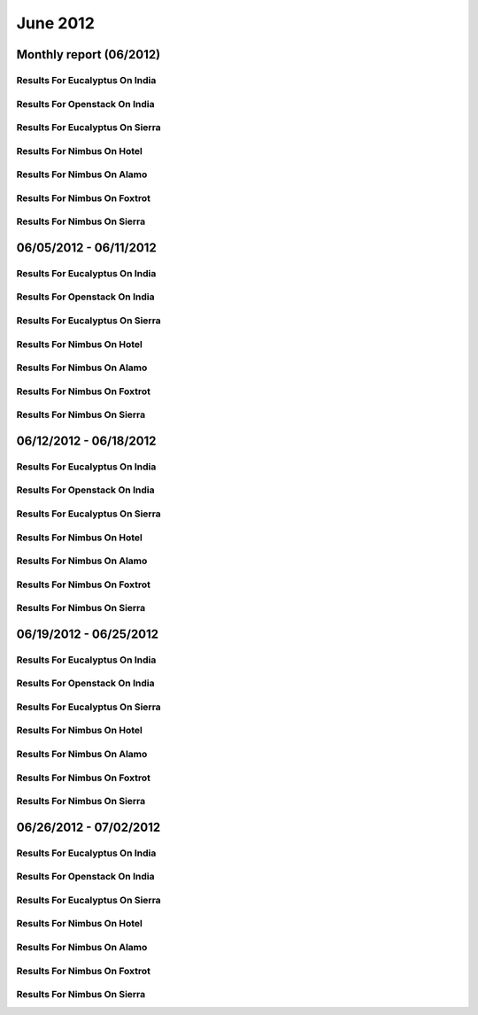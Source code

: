 June 2012
========================================
Monthly report (06/2012)
----------------------------------------

Results For Eucalyptus On India
^^^^^^^^^^^^^^^^^^^^^^^^^^^^^^^^^^^^^^^^^^^^^^^^^^^^^^^^^

.. raw:: html

	<div style="margin-top:10px;">
	<iframe id="the_iframe1" onLoad="calcHeight('the_iframe1');" width="100%" height="1" src="data/2012-06/india/eucalyptus/user/count/barhighcharts.html" frameborder="0"></iframe>
	</div>
	Figure 1. Total count of VMs submitted per user for June 2012 on india

.. raw:: html

	<div style="margin-top:10px;">
	<iframe id="the_iframe2" onLoad="calcHeight('the_iframe2');" width="100%" height="1" src="data/2012-06/india/eucalyptus/user/FGGoogleMotionChart.html" frameborder="0"></iframe>
	</div>
	Figure 2. Total count of VMs submitted per user for June 2012 on india

.. raw:: html

	<div style="margin-top:10px;">
	<iframe id="the_iframe3" onLoad="calcHeight('the_iframe3');" width="100%" height="1" src="data/2012-06/india/eucalyptus/user/runtime/barhighcharts.html" frameborder="0"></iframe>
	</div>
	Figure 3. Total runtime (hour) of VMs submitted per user for June 2012 on india

.. raw:: html

	<div style="margin-top:10px;">
	<iframe id="the_iframe4" onLoad="calcHeight('the_iframe4');" width="100%" height="1" src="data/2012-06/india/eucalyptus/count/master-detailhighcharts.html" frameborder="0"></iframe>
	</div>
	Figure 4. Total count of VMs submitted on india in June 2012

.. raw:: html

	<div style="margin-top:10px;">
	<iframe id="the_iframe5" onLoad="calcHeight('the_iframe5');" width="100%" height="1" src="data/2012-06/india/eucalyptus/runtime/master-detailhighcharts.html" frameborder="0"></iframe>
	</div>
	Figure 5. Total runtime of VMs submitted on india in June 2012

.. raw:: html

	<div style="margin-top:10px;">
	<iframe id="the_iframe6" onLoad="calcHeight('the_iframe6');" width="100%" height="1" src="data/2012-06/india/eucalyptus/ccvm_cores/master-detailhighcharts.html" frameborder="0"></iframe>
	</div>
	Figure 6. Total ccvm_cores of VMs submitted on india in June 2012

.. raw:: html

	<div style="margin-top:10px;">
	<iframe id="the_iframe7" onLoad="calcHeight('the_iframe7');" width="100%" height="1" src="data/2012-06/india/eucalyptus/ccvm_mem/master-detailhighcharts.html" frameborder="0"></iframe>
	</div>
	Figure 7. Total ccvm_mem of VMs submitted on india in June 2012

.. raw:: html

	<div style="margin-top:10px;">
	<iframe id="the_iframe8" onLoad="calcHeight('the_iframe8');" width="100%" height="1" src="data/2012-06/india/eucalyptus/ccvm_disk/master-detailhighcharts.html" frameborder="0"></iframe>
	</div>
	Figure 8. Total ccvm_disk of VMs submitted on india in June 2012

.. raw:: html

	<div style="margin-top:10px;">
	<iframe id="the_iframe9" onLoad="calcHeight('the_iframe9');" width="100%" height="1" src="data/2012-06/india/eucalyptus/count_node/columnhighcharts.html" frameborder="0"></iframe>
	</div>
	Figure 9. Total VMs count per node cluster for June 2012 on india

Results For Openstack On India
^^^^^^^^^^^^^^^^^^^^^^^^^^^^^^^^^^^^^^^^^^^^^^^^^^^^^^^^^

.. raw:: html

	<div style="margin-top:10px;">
	<iframe id="the_iframe10" onLoad="calcHeight('the_iframe10');" width="100%" height="1" src="data/2012-06/india/openstack/user/count/barhighcharts.html" frameborder="0"></iframe>
	</div>
	Figure 10. Total count of VMs submitted per user for June 2012 on india

.. raw:: html

	<div style="margin-top:10px;">
	<iframe id="the_iframe11" onLoad="calcHeight('the_iframe11');" width="100%" height="1" src="data/2012-06/india/openstack/user/runtime/barhighcharts.html" frameborder="0"></iframe>
	</div>
	Figure 11. Total runtime (hour) of VMs submitted per user for June 2012 on india

Results For Eucalyptus On Sierra
^^^^^^^^^^^^^^^^^^^^^^^^^^^^^^^^^^^^^^^^^^^^^^^^^^^^^^^^^

.. raw:: html

	<div style="margin-top:10px;">
	<iframe id="the_iframe12" onLoad="calcHeight('the_iframe12');" width="100%" height="1" src="data/2012-06/sierra/eucalyptus/user/count/barhighcharts.html" frameborder="0"></iframe>
	</div>
	Figure 12. Total count of VMs submitted per user for June 2012 on sierra

.. raw:: html

	<div style="margin-top:10px;">
	<iframe id="the_iframe13" onLoad="calcHeight('the_iframe13');" width="100%" height="1" src="data/2012-06/sierra/eucalyptus/user/runtime/barhighcharts.html" frameborder="0"></iframe>
	</div>
	Figure 13. Total runtime (hour) of VMs submitted per user for June 2012 on sierra

.. raw:: html

	<div style="margin-top:10px;">
	<iframe id="the_iframe14" onLoad="calcHeight('the_iframe14');" width="100%" height="1" src="data/2012-06/sierra/eucalyptus/count/master-detailhighcharts.html" frameborder="0"></iframe>
	</div>
	Figure 14. Total count of VMs submitted on sierra in June 2012

.. raw:: html

	<div style="margin-top:10px;">
	<iframe id="the_iframe15" onLoad="calcHeight('the_iframe15');" width="100%" height="1" src="data/2012-06/sierra/eucalyptus/runtime/master-detailhighcharts.html" frameborder="0"></iframe>
	</div>
	Figure 15. Total runtime of VMs submitted on sierra in June 2012

.. raw:: html

	<div style="margin-top:10px;">
	<iframe id="the_iframe16" onLoad="calcHeight('the_iframe16');" width="100%" height="1" src="data/2012-06/sierra/eucalyptus/ccvm_cores/master-detailhighcharts.html" frameborder="0"></iframe>
	</div>
	Figure 16. Total ccvm_cores of VMs submitted on sierra in June 2012

.. raw:: html

	<div style="margin-top:10px;">
	<iframe id="the_iframe17" onLoad="calcHeight('the_iframe17');" width="100%" height="1" src="data/2012-06/sierra/eucalyptus/ccvm_mem/master-detailhighcharts.html" frameborder="0"></iframe>
	</div>
	Figure 17. Total ccvm_mem of VMs submitted on sierra in June 2012

.. raw:: html

	<div style="margin-top:10px;">
	<iframe id="the_iframe18" onLoad="calcHeight('the_iframe18');" width="100%" height="1" src="data/2012-06/sierra/eucalyptus/ccvm_disk/master-detailhighcharts.html" frameborder="0"></iframe>
	</div>
	Figure 18. Total ccvm_disk of VMs submitted on sierra in June 2012

.. raw:: html

	<div style="margin-top:10px;">
	<iframe id="the_iframe19" onLoad="calcHeight('the_iframe19');" width="100%" height="1" src="data/2012-06/sierra/eucalyptus/count_node/columnhighcharts.html" frameborder="0"></iframe>
	</div>
	Figure 19. Total VMs count per node cluster for June 2012 on sierra

Results For Nimbus On Hotel
^^^^^^^^^^^^^^^^^^^^^^^^^^^^^^^^^^^^^^^^^^^^^^^^^^^^^^^^^

.. raw:: html

	<div style="margin-top:10px;">
	<iframe id="the_iframe20" onLoad="calcHeight('the_iframe20');" width="100%" height="1" src="data/2012-06/hotel/nimbus/user/count/barhighcharts.html" frameborder="0"></iframe>
	</div>
	Figure 20. Total count of VMs submitted per user for June 2012 on hotel

.. raw:: html

	<div style="margin-top:10px;">
	<iframe id="the_iframe21" onLoad="calcHeight('the_iframe21');" width="100%" height="1" src="data/2012-06/hotel/nimbus/user/runtime/barhighcharts.html" frameborder="0"></iframe>
	</div>
	Figure 21. Total runtime (hour) of VMs submitted per user for June 2012 on hotel

Results For Nimbus On Alamo
^^^^^^^^^^^^^^^^^^^^^^^^^^^^^^^^^^^^^^^^^^^^^^^^^^^^^^^^^

.. raw:: html

	<div style="margin-top:10px;">
	<iframe id="the_iframe22" onLoad="calcHeight('the_iframe22');" width="100%" height="1" src="data/2012-06/alamo/nimbus/user/count/barhighcharts.html" frameborder="0"></iframe>
	</div>
	Figure 22. Total count of VMs submitted per user for June 2012 on alamo

.. raw:: html

	<div style="margin-top:10px;">
	<iframe id="the_iframe23" onLoad="calcHeight('the_iframe23');" width="100%" height="1" src="data/2012-06/alamo/nimbus/user/runtime/barhighcharts.html" frameborder="0"></iframe>
	</div>
	Figure 23. Total runtime (hour) of VMs submitted per user for June 2012 on alamo

Results For Nimbus On Foxtrot
^^^^^^^^^^^^^^^^^^^^^^^^^^^^^^^^^^^^^^^^^^^^^^^^^^^^^^^^^

.. raw:: html

	<div style="margin-top:10px;">
	<iframe id="the_iframe24" onLoad="calcHeight('the_iframe24');" width="100%" height="1" src="data/2012-06/foxtrot/nimbus/user/count/barhighcharts.html" frameborder="0"></iframe>
	</div>
	Figure 24. Total count of VMs submitted per user for June 2012 on foxtrot

.. raw:: html

	<div style="margin-top:10px;">
	<iframe id="the_iframe25" onLoad="calcHeight('the_iframe25');" width="100%" height="1" src="data/2012-06/foxtrot/nimbus/user/runtime/barhighcharts.html" frameborder="0"></iframe>
	</div>
	Figure 25. Total runtime (hour) of VMs submitted per user for June 2012 on foxtrot

Results For Nimbus On Sierra
^^^^^^^^^^^^^^^^^^^^^^^^^^^^^^^^^^^^^^^^^^^^^^^^^^^^^^^^^

.. raw:: html

	<div style="margin-top:10px;">
	<iframe id="the_iframe26" onLoad="calcHeight('the_iframe26');" width="100%" height="1" src="data/2012-06/sierra/nimbus/user/count/barhighcharts.html" frameborder="0"></iframe>
	</div>
	Figure 26. Total count of VMs submitted per user for June 2012 on sierra

.. raw:: html

	<div style="margin-top:10px;">
	<iframe id="the_iframe27" onLoad="calcHeight('the_iframe27');" width="100%" height="1" src="data/2012-06/sierra/nimbus/user/runtime/barhighcharts.html" frameborder="0"></iframe>
	</div>
	Figure 27. Total runtime (hour) of VMs submitted per user for June 2012 on sierra

06/05/2012 - 06/11/2012
------------------------------------------------------------

Results For Eucalyptus On India
^^^^^^^^^^^^^^^^^^^^^^^^^^^^^^^^^^^^^^^^^^^^^^^^^^^^^^^^^

.. raw:: html

	<div style="margin-top:10px;">
	<iframe id="the_iframe1" onLoad="calcHeight('the_iframe1');" width="100%" height="1" src="data/2012-06-11/india/eucalyptus/user/count/barhighcharts.html" frameborder="0"></iframe>
	</div>
	Figure 1. Total count of VMs submitted per user for 2012-06-05  ~ 2012-06-11 on india

.. raw:: html

	<div style="margin-top:10px;">
	<iframe id="the_iframe2" onLoad="calcHeight('the_iframe2');" width="100%" height="1" src="data/2012-06-11/india/eucalyptus/user/runtime/barhighcharts.html" frameborder="0"></iframe>
	</div>
	Figure 2. Total runtime (hour) of VMs submitted per user for 2012-06-05  ~ 2012-06-11 on india

.. raw:: html

	<div style="margin-top:10px;">
	<iframe id="the_iframe3" onLoad="calcHeight('the_iframe3');" width="100%" height="1" src="data/2012-06-11/india/eucalyptus/count_node/columnhighcharts.html" frameborder="0"></iframe>
	</div>
	Figure 3. Total VMs count per node cluster for 2012-06-05  ~ 2012-06-11 on india

Results For Openstack On India
^^^^^^^^^^^^^^^^^^^^^^^^^^^^^^^^^^^^^^^^^^^^^^^^^^^^^^^^^

.. raw:: html

	<div style="margin-top:10px;">
	<iframe id="the_iframe4" onLoad="calcHeight('the_iframe4');" width="100%" height="1" src="data/2012-06-11/india/openstack/user/count/barhighcharts.html" frameborder="0"></iframe>
	</div>
	Figure 4. Total count of VMs submitted per user for 2012-06-05 ~ 2012-06-11 on india

.. raw:: html

	<div style="margin-top:10px;">
	<iframe id="the_iframe5" onLoad="calcHeight('the_iframe5');" width="100%" height="1" src="data/2012-06-11/india/openstack/user/runtime/barhighcharts.html" frameborder="0"></iframe>
	</div>
	Figure 5. Total runtime (hour) of VMs submitted per user for 2012-06-05 ~ 2012-06-11 on india

Results For Eucalyptus On Sierra
^^^^^^^^^^^^^^^^^^^^^^^^^^^^^^^^^^^^^^^^^^^^^^^^^^^^^^^^^

.. raw:: html

	<div style="margin-top:10px;">
	<iframe id="the_iframe6" onLoad="calcHeight('the_iframe6');" width="100%" height="1" src="data/2012-06-11/sierra/eucalyptus/user/count/barhighcharts.html" frameborder="0"></iframe>
	</div>
	Figure 6. Total count of VMs submitted per user for 2012-06-05  ~ 2012-06-11 on sierra

.. raw:: html

	<div style="margin-top:10px;">
	<iframe id="the_iframe7" onLoad="calcHeight('the_iframe7');" width="100%" height="1" src="data/2012-06-11/sierra/eucalyptus/user/runtime/barhighcharts.html" frameborder="0"></iframe>
	</div>
	Figure 7. Total runtime hour of VMs submitted per user for 2012-06-05  ~ 2012-06-11 on sierra

.. raw:: html

	<div style="margin-top:10px;">
	<iframe id="the_iframe8" onLoad="calcHeight('the_iframe8');" width="100%" height="1" src="data/2012-06-11/sierra/eucalyptus/count_node/columnhighcharts.html" frameborder="0"></iframe>
	</div>
	Figure 8. Total VMs count per node cluster for 2012-06-05  ~ 2012-06-11 on sierra

Results For Nimbus On Hotel
^^^^^^^^^^^^^^^^^^^^^^^^^^^^^^^^^^^^^^^^^^^^^^^^^^^^^^^^^

.. raw:: html

	<div style="margin-top:10px;">
	<iframe id="the_iframe9" onLoad="calcHeight('the_iframe9');" width="100%" height="1" src="data/2012-06-11/hotel/nimbus/user/count/barhighcharts.html" frameborder="0"></iframe>
	</div>
	Figure 9. Total count of VMs submitted per user for 2012-06-05 ~ 2012-06-11 on hotel

.. raw:: html

	<div style="margin-top:10px;">
	<iframe id="the_iframe10" onLoad="calcHeight('the_iframe10');" width="100%" height="1" src="data/2012-06-11/hotel/nimbus/user/runtime/barhighcharts.html" frameborder="0"></iframe>
	</div>
	Figure 10. Total runtime (hour) of VMs submitted per user for 2012-06-05 ~ 2012-06-11 on hotel

Results For Nimbus On Alamo
^^^^^^^^^^^^^^^^^^^^^^^^^^^^^^^^^^^^^^^^^^^^^^^^^^^^^^^^^

.. raw:: html

	<div style="margin-top:10px;">
	<iframe id="the_iframe11" onLoad="calcHeight('the_iframe11');" width="100%" height="1" src="data/2012-06-11/alamo/nimbus/user/count/barhighcharts.html" frameborder="0"></iframe>
	</div>
	Figure 11. Total count of VMs submitted per user for 2012-06-05 ~ 2012-06-11 on alamo

.. raw:: html

	<div style="margin-top:10px;">
	<iframe id="the_iframe12" onLoad="calcHeight('the_iframe12');" width="100%" height="1" src="data/2012-06-11/alamo/nimbus/user/runtime/barhighcharts.html" frameborder="0"></iframe>
	</div>
	Figure 12. Total runtime (hour) of VMs submitted per user for 2012-06-05 ~ 2012-06-11 on alamo

Results For Nimbus On Foxtrot
^^^^^^^^^^^^^^^^^^^^^^^^^^^^^^^^^^^^^^^^^^^^^^^^^^^^^^^^^

.. raw:: html

	<div style="margin-top:10px;">
	<iframe id="the_iframe13" onLoad="calcHeight('the_iframe13');" width="100%" height="1" src="data/2012-06-11/foxtrot/nimbus/user/count/barhighcharts.html" frameborder="0"></iframe>
	</div>
	Figure 13. Total count of VMs submitted per user for 2012-06-05 ~ 2012-06-11 on foxtrot

.. raw:: html

	<div style="margin-top:10px;">
	<iframe id="the_iframe14" onLoad="calcHeight('the_iframe14');" width="100%" height="1" src="data/2012-06-11/foxtrot/nimbus/user/runtime/barhighcharts.html" frameborder="0"></iframe>
	</div>
	Figure 14. Total runtime (hour) of VMs submitted per user for 2012-06-05 ~ 2012-06-11 on foxtrot

Results For Nimbus On Sierra
^^^^^^^^^^^^^^^^^^^^^^^^^^^^^^^^^^^^^^^^^^^^^^^^^^^^^^^^^

.. raw:: html

	<div style="margin-top:10px;">
	<iframe id="the_iframe15" onLoad="calcHeight('the_iframe15');" width="100%" height="1" src="data/2012-06-11/sierra/nimbus/user/count/barhighcharts.html" frameborder="0"></iframe>
	</div>
	Figure 15. Total count of VMs submitted per user for 2012-06-05 ~ 2012-06-11 on sierra

.. raw:: html

	<div style="margin-top:10px;">
	<iframe id="the_iframe16" onLoad="calcHeight('the_iframe16');" width="100%" height="1" src="data/2012-06-11/sierra/nimbus/user/runtime/barhighcharts.html" frameborder="0"></iframe>
	</div>
	Figure 16. Total runtime (hour) of VMs submitted per user for 2012-06-05 ~ 2012-06-11 on sierra

06/12/2012 - 06/18/2012
------------------------------------------------------------

Results For Eucalyptus On India
^^^^^^^^^^^^^^^^^^^^^^^^^^^^^^^^^^^^^^^^^^^^^^^^^^^^^^^^^

.. raw:: html

	<div style="margin-top:10px;">
	<iframe id="the_iframe1" onLoad="calcHeight('the_iframe1');" width="100%" height="1" src="data/2012-06-18/india/eucalyptus/user/count/barhighcharts.html" frameborder="0"></iframe>
	</div>
	Figure 1. Total count of VMs submitted per user for 2012-06-12  ~ 2012-06-18 on india

.. raw:: html

	<div style="margin-top:10px;">
	<iframe id="the_iframe2" onLoad="calcHeight('the_iframe2');" width="100%" height="1" src="data/2012-06-18/india/eucalyptus/user/runtime/barhighcharts.html" frameborder="0"></iframe>
	</div>
	Figure 2. Total runtime (hour) of VMs submitted per user for 2012-06-12  ~ 2012-06-18 on india

.. raw:: html

	<div style="margin-top:10px;">
	<iframe id="the_iframe3" onLoad="calcHeight('the_iframe3');" width="100%" height="1" src="data/2012-06-18/india/eucalyptus/count_node/columnhighcharts.html" frameborder="0"></iframe>
	</div>
	Figure 3. Total VMs count per node cluster for 2012-06-12  ~ 2012-06-18 on india

Results For Openstack On India
^^^^^^^^^^^^^^^^^^^^^^^^^^^^^^^^^^^^^^^^^^^^^^^^^^^^^^^^^

.. raw:: html

	<div style="margin-top:10px;">
	<iframe id="the_iframe4" onLoad="calcHeight('the_iframe4');" width="100%" height="1" src="data/2012-06-18/india/openstack/user/count/barhighcharts.html" frameborder="0"></iframe>
	</div>
	Figure 4. Total count of VMs submitted per user for 2012-06-12 ~ 2012-06-18 on india

.. raw:: html

	<div style="margin-top:10px;">
	<iframe id="the_iframe5" onLoad="calcHeight('the_iframe5');" width="100%" height="1" src="data/2012-06-18/india/openstack/user/runtime/barhighcharts.html" frameborder="0"></iframe>
	</div>
	Figure 5. Total runtime (hour) of VMs submitted per user for 2012-06-12 ~ 2012-06-18 on india

Results For Eucalyptus On Sierra
^^^^^^^^^^^^^^^^^^^^^^^^^^^^^^^^^^^^^^^^^^^^^^^^^^^^^^^^^

.. raw:: html

	<div style="margin-top:10px;">
	<iframe id="the_iframe6" onLoad="calcHeight('the_iframe6');" width="100%" height="1" src="data/2012-06-18/sierra/eucalyptus/user/count/barhighcharts.html" frameborder="0"></iframe>
	</div>
	Figure 6. Total count of VMs submitted per user for 2012-06-12  ~ 2012-06-18 on sierra

.. raw:: html

	<div style="margin-top:10px;">
	<iframe id="the_iframe7" onLoad="calcHeight('the_iframe7');" width="100%" height="1" src="data/2012-06-18/sierra/eucalyptus/user/runtime/barhighcharts.html" frameborder="0"></iframe>
	</div>
	Figure 7. Total runtime hour of VMs submitted per user for 2012-06-12  ~ 2012-06-18 on sierra

.. raw:: html

	<div style="margin-top:10px;">
	<iframe id="the_iframe8" onLoad="calcHeight('the_iframe8');" width="100%" height="1" src="data/2012-06-18/sierra/eucalyptus/count_node/columnhighcharts.html" frameborder="0"></iframe>
	</div>
	Figure 8. Total VMs count per node cluster for 2012-06-12  ~ 2012-06-18 on sierra

Results For Nimbus On Hotel
^^^^^^^^^^^^^^^^^^^^^^^^^^^^^^^^^^^^^^^^^^^^^^^^^^^^^^^^^

.. raw:: html

	<div style="margin-top:10px;">
	<iframe id="the_iframe9" onLoad="calcHeight('the_iframe9');" width="100%" height="1" src="data/2012-06-18/hotel/nimbus/user/count/barhighcharts.html" frameborder="0"></iframe>
	</div>
	Figure 9. Total count of VMs submitted per user for 2012-06-12 ~ 2012-06-18 on hotel

.. raw:: html

	<div style="margin-top:10px;">
	<iframe id="the_iframe10" onLoad="calcHeight('the_iframe10');" width="100%" height="1" src="data/2012-06-18/hotel/nimbus/user/runtime/barhighcharts.html" frameborder="0"></iframe>
	</div>
	Figure 10. Total runtime (hour) of VMs submitted per user for 2012-06-12 ~ 2012-06-18 on hotel

Results For Nimbus On Alamo
^^^^^^^^^^^^^^^^^^^^^^^^^^^^^^^^^^^^^^^^^^^^^^^^^^^^^^^^^

.. raw:: html

	<div style="margin-top:10px;">
	<iframe id="the_iframe11" onLoad="calcHeight('the_iframe11');" width="100%" height="1" src="data/2012-06-18/alamo/nimbus/user/count/barhighcharts.html" frameborder="0"></iframe>
	</div>
	Figure 11. Total count of VMs submitted per user for 2012-06-12 ~ 2012-06-18 on alamo

.. raw:: html

	<div style="margin-top:10px;">
	<iframe id="the_iframe12" onLoad="calcHeight('the_iframe12');" width="100%" height="1" src="data/2012-06-18/alamo/nimbus/user/runtime/barhighcharts.html" frameborder="0"></iframe>
	</div>
	Figure 12. Total runtime (hour) of VMs submitted per user for 2012-06-12 ~ 2012-06-18 on alamo

Results For Nimbus On Foxtrot
^^^^^^^^^^^^^^^^^^^^^^^^^^^^^^^^^^^^^^^^^^^^^^^^^^^^^^^^^

.. raw:: html

	<div style="margin-top:10px;">
	<iframe id="the_iframe13" onLoad="calcHeight('the_iframe13');" width="100%" height="1" src="data/2012-06-18/foxtrot/nimbus/user/count/barhighcharts.html" frameborder="0"></iframe>
	</div>
	Figure 13. Total count of VMs submitted per user for 2012-06-12 ~ 2012-06-18 on foxtrot

.. raw:: html

	<div style="margin-top:10px;">
	<iframe id="the_iframe14" onLoad="calcHeight('the_iframe14');" width="100%" height="1" src="data/2012-06-18/foxtrot/nimbus/user/runtime/barhighcharts.html" frameborder="0"></iframe>
	</div>
	Figure 14. Total runtime (hour) of VMs submitted per user for 2012-06-12 ~ 2012-06-18 on foxtrot

Results For Nimbus On Sierra
^^^^^^^^^^^^^^^^^^^^^^^^^^^^^^^^^^^^^^^^^^^^^^^^^^^^^^^^^

.. raw:: html

	<div style="margin-top:10px;">
	<iframe id="the_iframe15" onLoad="calcHeight('the_iframe15');" width="100%" height="1" src="data/2012-06-18/sierra/nimbus/user/count/barhighcharts.html" frameborder="0"></iframe>
	</div>
	Figure 15. Total count of VMs submitted per user for 2012-06-12 ~ 2012-06-18 on sierra

.. raw:: html

	<div style="margin-top:10px;">
	<iframe id="the_iframe16" onLoad="calcHeight('the_iframe16');" width="100%" height="1" src="data/2012-06-18/sierra/nimbus/user/runtime/barhighcharts.html" frameborder="0"></iframe>
	</div>
	Figure 16. Total runtime (hour) of VMs submitted per user for 2012-06-12 ~ 2012-06-18 on sierra

06/19/2012 - 06/25/2012
------------------------------------------------------------

Results For Eucalyptus On India
^^^^^^^^^^^^^^^^^^^^^^^^^^^^^^^^^^^^^^^^^^^^^^^^^^^^^^^^^

.. raw:: html

	<div style="margin-top:10px;">
	<iframe id="the_iframe1" onLoad="calcHeight('the_iframe1');" width="100%" height="1" src="data/2012-06-25/india/eucalyptus/user/count/barhighcharts.html" frameborder="0"></iframe>
	</div>
	Figure 1. Total count of VMs submitted per user for 2012-06-19  ~ 2012-06-25 on india

.. raw:: html

	<div style="margin-top:10px;">
	<iframe id="the_iframe2" onLoad="calcHeight('the_iframe2');" width="100%" height="1" src="data/2012-06-25/india/eucalyptus/user/runtime/barhighcharts.html" frameborder="0"></iframe>
	</div>
	Figure 2. Total runtime (hour) of VMs submitted per user for 2012-06-19  ~ 2012-06-25 on india

.. raw:: html

	<div style="margin-top:10px;">
	<iframe id="the_iframe3" onLoad="calcHeight('the_iframe3');" width="100%" height="1" src="data/2012-06-25/india/eucalyptus/count_node/columnhighcharts.html" frameborder="0"></iframe>
	</div>
	Figure 3. Total VMs count per node cluster for 2012-06-19  ~ 2012-06-25 on india

Results For Openstack On India
^^^^^^^^^^^^^^^^^^^^^^^^^^^^^^^^^^^^^^^^^^^^^^^^^^^^^^^^^

.. raw:: html

	<div style="margin-top:10px;">
	<iframe id="the_iframe4" onLoad="calcHeight('the_iframe4');" width="100%" height="1" src="data/2012-06-25/india/openstack/user/count/barhighcharts.html" frameborder="0"></iframe>
	</div>
	Figure 4. Total count of VMs submitted per user for 2012-06-19 ~ 2012-06-25 on india

.. raw:: html

	<div style="margin-top:10px;">
	<iframe id="the_iframe5" onLoad="calcHeight('the_iframe5');" width="100%" height="1" src="data/2012-06-25/india/openstack/user/runtime/barhighcharts.html" frameborder="0"></iframe>
	</div>
	Figure 5. Total runtime (hour) of VMs submitted per user for 2012-06-19 ~ 2012-06-25 on india

Results For Eucalyptus On Sierra
^^^^^^^^^^^^^^^^^^^^^^^^^^^^^^^^^^^^^^^^^^^^^^^^^^^^^^^^^

.. raw:: html

	<div style="margin-top:10px;">
	<iframe id="the_iframe6" onLoad="calcHeight('the_iframe6');" width="100%" height="1" src="data/2012-06-25/sierra/eucalyptus/user/count/barhighcharts.html" frameborder="0"></iframe>
	</div>
	Figure 6. Total count of VMs submitted per user for 2012-06-19  ~ 2012-06-25 on sierra

.. raw:: html

	<div style="margin-top:10px;">
	<iframe id="the_iframe7" onLoad="calcHeight('the_iframe7');" width="100%" height="1" src="data/2012-06-25/sierra/eucalyptus/user/runtime/barhighcharts.html" frameborder="0"></iframe>
	</div>
	Figure 7. Total runtime hour of VMs submitted per user for 2012-06-19  ~ 2012-06-25 on sierra

.. raw:: html

	<div style="margin-top:10px;">
	<iframe id="the_iframe8" onLoad="calcHeight('the_iframe8');" width="100%" height="1" src="data/2012-06-25/sierra/eucalyptus/count_node/columnhighcharts.html" frameborder="0"></iframe>
	</div>
	Figure 8. Total VMs count per node cluster for 2012-06-19  ~ 2012-06-25 on sierra

Results For Nimbus On Hotel
^^^^^^^^^^^^^^^^^^^^^^^^^^^^^^^^^^^^^^^^^^^^^^^^^^^^^^^^^

.. raw:: html

	<div style="margin-top:10px;">
	<iframe id="the_iframe9" onLoad="calcHeight('the_iframe9');" width="100%" height="1" src="data/2012-06-25/hotel/nimbus/user/count/barhighcharts.html" frameborder="0"></iframe>
	</div>
	Figure 9. Total count of VMs submitted per user for 2012-06-19 ~ 2012-06-25 on hotel

.. raw:: html

	<div style="margin-top:10px;">
	<iframe id="the_iframe10" onLoad="calcHeight('the_iframe10');" width="100%" height="1" src="data/2012-06-25/hotel/nimbus/user/runtime/barhighcharts.html" frameborder="0"></iframe>
	</div>
	Figure 10. Total runtime (hour) of VMs submitted per user for 2012-06-19 ~ 2012-06-25 on hotel

Results For Nimbus On Alamo
^^^^^^^^^^^^^^^^^^^^^^^^^^^^^^^^^^^^^^^^^^^^^^^^^^^^^^^^^

.. raw:: html

	<div style="margin-top:10px;">
	<iframe id="the_iframe11" onLoad="calcHeight('the_iframe11');" width="100%" height="1" src="data/2012-06-25/alamo/nimbus/user/count/barhighcharts.html" frameborder="0"></iframe>
	</div>
	Figure 11. Total count of VMs submitted per user for 2012-06-19 ~ 2012-06-25 on alamo

.. raw:: html

	<div style="margin-top:10px;">
	<iframe id="the_iframe12" onLoad="calcHeight('the_iframe12');" width="100%" height="1" src="data/2012-06-25/alamo/nimbus/user/runtime/barhighcharts.html" frameborder="0"></iframe>
	</div>
	Figure 12. Total runtime (hour) of VMs submitted per user for 2012-06-19 ~ 2012-06-25 on alamo

Results For Nimbus On Foxtrot
^^^^^^^^^^^^^^^^^^^^^^^^^^^^^^^^^^^^^^^^^^^^^^^^^^^^^^^^^

.. raw:: html

	<div style="margin-top:10px;">
	<iframe id="the_iframe13" onLoad="calcHeight('the_iframe13');" width="100%" height="1" src="data/2012-06-25/foxtrot/nimbus/user/count/barhighcharts.html" frameborder="0"></iframe>
	</div>
	Figure 13. Total count of VMs submitted per user for 2012-06-19 ~ 2012-06-25 on foxtrot

.. raw:: html

	<div style="margin-top:10px;">
	<iframe id="the_iframe14" onLoad="calcHeight('the_iframe14');" width="100%" height="1" src="data/2012-06-25/foxtrot/nimbus/user/runtime/barhighcharts.html" frameborder="0"></iframe>
	</div>
	Figure 14. Total runtime (hour) of VMs submitted per user for 2012-06-19 ~ 2012-06-25 on foxtrot

Results For Nimbus On Sierra
^^^^^^^^^^^^^^^^^^^^^^^^^^^^^^^^^^^^^^^^^^^^^^^^^^^^^^^^^

.. raw:: html

	<div style="margin-top:10px;">
	<iframe id="the_iframe15" onLoad="calcHeight('the_iframe15');" width="100%" height="1" src="data/2012-06-25/sierra/nimbus/user/count/barhighcharts.html" frameborder="0"></iframe>
	</div>
	Figure 15. Total count of VMs submitted per user for 2012-06-19 ~ 2012-06-25 on sierra

.. raw:: html

	<div style="margin-top:10px;">
	<iframe id="the_iframe16" onLoad="calcHeight('the_iframe16');" width="100%" height="1" src="data/2012-06-25/sierra/nimbus/user/runtime/barhighcharts.html" frameborder="0"></iframe>
	</div>
	Figure 16. Total runtime (hour) of VMs submitted per user for 2012-06-19 ~ 2012-06-25 on sierra

06/26/2012 - 07/02/2012
------------------------------------------------------------

Results For Eucalyptus On India
^^^^^^^^^^^^^^^^^^^^^^^^^^^^^^^^^^^^^^^^^^^^^^^^^^^^^^^^^

.. raw:: html

	<div style="margin-top:10px;">
	<iframe id="the_iframe1" onLoad="calcHeight('the_iframe1');" width="100%" height="1" src="data/2012-07-02/india/eucalyptus/user/count/barhighcharts.html" frameborder="0"></iframe>
	</div>
	Figure 1. Total count of VMs submitted per user for 2012-06-26  ~ 2012-07-02 on india

.. raw:: html

	<div style="margin-top:10px;">
	<iframe id="the_iframe2" onLoad="calcHeight('the_iframe2');" width="100%" height="1" src="data/2012-07-02/india/eucalyptus/user/runtime/barhighcharts.html" frameborder="0"></iframe>
	</div>
	Figure 2. Total runtime (hour) of VMs submitted per user for 2012-06-26  ~ 2012-07-02 on india

.. raw:: html

	<div style="margin-top:10px;">
	<iframe id="the_iframe3" onLoad="calcHeight('the_iframe3');" width="100%" height="1" src="data/2012-07-02/india/eucalyptus/count_node/columnhighcharts.html" frameborder="0"></iframe>
	</div>
	Figure 3. Total VMs count per node cluster for 2012-06-26  ~ 2012-07-02 on india

Results For Openstack On India
^^^^^^^^^^^^^^^^^^^^^^^^^^^^^^^^^^^^^^^^^^^^^^^^^^^^^^^^^

.. raw:: html

	<div style="margin-top:10px;">
	<iframe id="the_iframe4" onLoad="calcHeight('the_iframe4');" width="100%" height="1" src="data/2012-07-02/india/openstack/user/count/barhighcharts.html" frameborder="0"></iframe>
	</div>
	Figure 4. Total count of VMs submitted per user for 2012-06-26 ~ 2012-07-02 on india

.. raw:: html

	<div style="margin-top:10px;">
	<iframe id="the_iframe5" onLoad="calcHeight('the_iframe5');" width="100%" height="1" src="data/2012-07-02/india/openstack/user/runtime/barhighcharts.html" frameborder="0"></iframe>
	</div>
	Figure 5. Total runtime (hour) of VMs submitted per user for 2012-06-26 ~ 2012-07-02 on india

Results For Eucalyptus On Sierra
^^^^^^^^^^^^^^^^^^^^^^^^^^^^^^^^^^^^^^^^^^^^^^^^^^^^^^^^^

.. raw:: html

	<div style="margin-top:10px;">
	<iframe id="the_iframe6" onLoad="calcHeight('the_iframe6');" width="100%" height="1" src="data/2012-07-02/sierra/eucalyptus/user/count/barhighcharts.html" frameborder="0"></iframe>
	</div>
	Figure 6. Total count of VMs submitted per user for 2012-06-26  ~ 2012-07-02 on sierra

.. raw:: html

	<div style="margin-top:10px;">
	<iframe id="the_iframe7" onLoad="calcHeight('the_iframe7');" width="100%" height="1" src="data/2012-07-02/sierra/eucalyptus/user/runtime/barhighcharts.html" frameborder="0"></iframe>
	</div>
	Figure 7. Total runtime hour of VMs submitted per user for 2012-06-26  ~ 2012-07-02 on sierra

.. raw:: html

	<div style="margin-top:10px;">
	<iframe id="the_iframe8" onLoad="calcHeight('the_iframe8');" width="100%" height="1" src="data/2012-07-02/sierra/eucalyptus/count_node/columnhighcharts.html" frameborder="0"></iframe>
	</div>
	Figure 8. Total VMs count per node cluster for 2012-06-26  ~ 2012-07-02 on sierra

Results For Nimbus On Hotel
^^^^^^^^^^^^^^^^^^^^^^^^^^^^^^^^^^^^^^^^^^^^^^^^^^^^^^^^^

.. raw:: html

	<div style="margin-top:10px;">
	<iframe id="the_iframe9" onLoad="calcHeight('the_iframe9');" width="100%" height="1" src="data/2012-07-02/hotel/nimbus/user/count/barhighcharts.html" frameborder="0"></iframe>
	</div>
	Figure 9. Total count of VMs submitted per user for 2012-06-26 ~ 2012-07-02 on hotel

.. raw:: html

	<div style="margin-top:10px;">
	<iframe id="the_iframe10" onLoad="calcHeight('the_iframe10');" width="100%" height="1" src="data/2012-07-02/hotel/nimbus/user/runtime/barhighcharts.html" frameborder="0"></iframe>
	</div>
	Figure 10. Total runtime (hour) of VMs submitted per user for 2012-06-26 ~ 2012-07-02 on hotel

Results For Nimbus On Alamo
^^^^^^^^^^^^^^^^^^^^^^^^^^^^^^^^^^^^^^^^^^^^^^^^^^^^^^^^^

.. raw:: html

	<div style="margin-top:10px;">
	<iframe id="the_iframe11" onLoad="calcHeight('the_iframe11');" width="100%" height="1" src="data/2012-07-02/alamo/nimbus/user/count/barhighcharts.html" frameborder="0"></iframe>
	</div>
	Figure 11. Total count of VMs submitted per user for 2012-06-26 ~ 2012-07-02 on alamo

.. raw:: html

	<div style="margin-top:10px;">
	<iframe id="the_iframe12" onLoad="calcHeight('the_iframe12');" width="100%" height="1" src="data/2012-07-02/alamo/nimbus/user/runtime/barhighcharts.html" frameborder="0"></iframe>
	</div>
	Figure 12. Total runtime (hour) of VMs submitted per user for 2012-06-26 ~ 2012-07-02 on alamo

Results For Nimbus On Foxtrot
^^^^^^^^^^^^^^^^^^^^^^^^^^^^^^^^^^^^^^^^^^^^^^^^^^^^^^^^^

.. raw:: html

	<div style="margin-top:10px;">
	<iframe id="the_iframe13" onLoad="calcHeight('the_iframe13');" width="100%" height="1" src="data/2012-07-02/foxtrot/nimbus/user/count/barhighcharts.html" frameborder="0"></iframe>
	</div>
	Figure 13. Total count of VMs submitted per user for 2012-06-26 ~ 2012-07-02 on foxtrot

.. raw:: html

	<div style="margin-top:10px;">
	<iframe id="the_iframe14" onLoad="calcHeight('the_iframe14');" width="100%" height="1" src="data/2012-07-02/foxtrot/nimbus/user/runtime/barhighcharts.html" frameborder="0"></iframe>
	</div>
	Figure 14. Total runtime (hour) of VMs submitted per user for 2012-06-26 ~ 2012-07-02 on foxtrot

Results For Nimbus On Sierra
^^^^^^^^^^^^^^^^^^^^^^^^^^^^^^^^^^^^^^^^^^^^^^^^^^^^^^^^^

.. raw:: html

	<div style="margin-top:10px;">
	<iframe id="the_iframe15" onLoad="calcHeight('the_iframe15');" width="100%" height="1" src="data/2012-07-02/sierra/nimbus/user/count/barhighcharts.html" frameborder="0"></iframe>
	</div>
	Figure 15. Total count of VMs submitted per user for 2012-06-26 ~ 2012-07-02 on sierra

.. raw:: html

	<div style="margin-top:10px;">
	<iframe id="the_iframe16" onLoad="calcHeight('the_iframe16');" width="100%" height="1" src="data/2012-07-02/sierra/nimbus/user/runtime/barhighcharts.html" frameborder="0"></iframe>
	</div>
	Figure 16. Total runtime (hour) of VMs submitted per user for 2012-06-26 ~ 2012-07-02 on sierra
